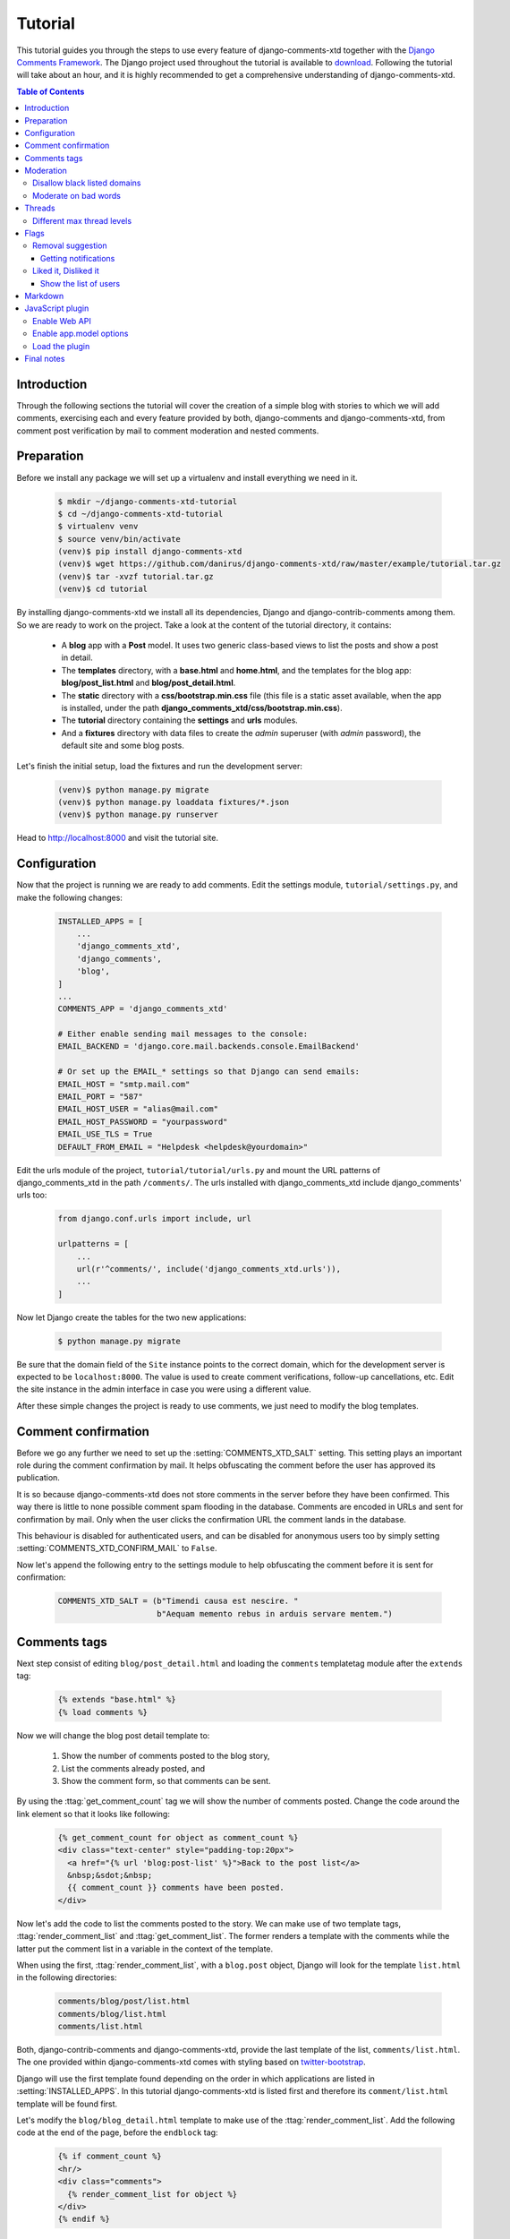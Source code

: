.. _ref-tutorial:

========
Tutorial
========

This tutorial guides you through the steps to use every feature of django-comments-xtd together with the `Django Comments Framework <https://github.com/django/django-contrib-comments>`_. The Django project used throughout the tutorial is available to `download <https://github.com/danirus/django-comments-xtd/example/tutorial.tar.gz>`_. Following the tutorial will take about an hour, and it is highly recommended to get a comprehensive understanding of django-comments-xtd.

.. contents:: Table of Contents
   :depth: 3
   :local:

.. index::
   single: Introduction

Introduction
============

Through the following sections the tutorial will cover the creation of a simple blog with stories to which we will add comments, exercising each and every feature provided by both, django-comments and django-comments-xtd, from comment post verification by mail to comment moderation and nested comments.


.. index::
   single: preparation
   pair: tutorial; preparation
   
Preparation
===========

Before we install any package we will set up a virtualenv and install everything we need in it.

   .. code-block:: bash

       $ mkdir ~/django-comments-xtd-tutorial
       $ cd ~/django-comments-xtd-tutorial
       $ virtualenv venv
       $ source venv/bin/activate
       (venv)$ pip install django-comments-xtd
       (venv)$ wget https://github.com/danirus/django-comments-xtd/raw/master/example/tutorial.tar.gz
       (venv)$ tar -xvzf tutorial.tar.gz
       (venv)$ cd tutorial

By installing django-comments-xtd we install all its dependencies, Django and django-contrib-comments among them. So we are ready to work on the project. Take a look at the content of the tutorial directory, it contains:

 * A **blog** app with a **Post** model. It uses two generic class-based views to list the posts and show a post in detail.
 * The **templates** directory, with a **base.html** and **home.html**, and the templates for the blog app: **blog/post_list.html** and **blog/post_detail.html**.
 * The **static** directory with a **css/bootstrap.min.css** file (this file is a static asset available, when the app is installed, under the path **django_comments_xtd/css/bootstrap.min.css**).
 * The **tutorial** directory containing the **settings** and **urls** modules.
 * And a **fixtures** directory with data files to create the *admin* superuser (with *admin* password), the default site and some blog posts.

Let's finish the initial setup, load the fixtures and run the development server:

   .. code-block:: bash

       (venv)$ python manage.py migrate
       (venv)$ python manage.py loaddata fixtures/*.json
       (venv)$ python manage.py runserver

Head to http://localhost:8000 and visit the tutorial site.


.. _configuration:

Configuration
=============

Now that the project is running we are ready to add comments. Edit the settings module, ``tutorial/settings.py``, and make the following changes:

   .. code-block:: python

       INSTALLED_APPS = [
           ...
           'django_comments_xtd',
           'django_comments',
           'blog',
       ]
       ...
       COMMENTS_APP = 'django_comments_xtd'

       # Either enable sending mail messages to the console:
       EMAIL_BACKEND = 'django.core.mail.backends.console.EmailBackend'

       # Or set up the EMAIL_* settings so that Django can send emails:
       EMAIL_HOST = "smtp.mail.com"
       EMAIL_PORT = "587"
       EMAIL_HOST_USER = "alias@mail.com"
       EMAIL_HOST_PASSWORD = "yourpassword"
       EMAIL_USE_TLS = True
       DEFAULT_FROM_EMAIL = "Helpdesk <helpdesk@yourdomain>"


Edit the urls module of the project, ``tutorial/tutorial/urls.py`` and mount the URL patterns of django_comments_xtd in the path ``/comments/``. The urls installed with django_comments_xtd include django_comments' urls too:

   .. code-block:: python

       from django.conf.urls import include, url

       urlpatterns = [
           ...
           url(r'^comments/', include('django_comments_xtd.urls')),
           ...
       ]


Now let Django create the tables for the two new applications:

   .. code-block:: bash

       $ python manage.py migrate


Be sure that the domain field of the ``Site`` instance points to the correct domain, which for the development server is expected to be  ``localhost:8000``. The value is used to create comment verifications, follow-up cancellations, etc. Edit the site instance in the admin interface in case you were using a different value.

After these simple changes the project is ready to use comments, we just need to modify the blog templates.


Comment confirmation
====================

Before we go any further we need to set up the :setting:`COMMENTS_XTD_SALT` setting. This setting plays an important role during the comment confirmation by mail. It helps obfuscating the comment before the user has approved its publication.

It is so because django-comments-xtd does not store comments in the server before they have been confirmed. This way there is little to none possible comment spam flooding in the database. Comments are encoded in URLs and sent for confirmation by mail. Only when the user clicks the confirmation URL the comment lands in the database.

This behaviour is disabled for authenticated users, and can be disabled for anonymous users too by simply setting :setting:`COMMENTS_XTD_CONFIRM_MAIL` to ``False``. 

Now let's append the following entry to the settings module to help obfuscating the comment before it is sent for confirmation:

   .. code-block:: python

       COMMENTS_XTD_SALT = (b"Timendi causa est nescire. "
                            b"Aequam memento rebus in arduis servare mentem.")
                   


Comments tags
=============

Next step consist of editing ``blog/post_detail.html`` and loading the ``comments`` templatetag module after the ``extends`` tag:

   .. code-block:: html+django

       {% extends "base.html" %}
       {% load comments %}

Now we will change the blog post detail template to:

 #. Show the number of comments posted to the blog story,
 #. List the comments already posted, and
 #. Show the comment form, so that comments can be sent.

By using the :ttag:`get_comment_count` tag we will show the number of comments posted. Change the code around the link element so that it looks like following:

   .. code-block:: html+django

       {% get_comment_count for object as comment_count %}
       <div class="text-center" style="padding-top:20px">
         <a href="{% url 'blog:post-list' %}">Back to the post list</a>
         &nbsp;&sdot;&nbsp;
         {{ comment_count }} comments have been posted.
       </div>

Now let's add the code to list the comments posted to the story. We can make use of two template tags, :ttag:`render_comment_list` and :ttag:`get_comment_list`. The former renders a template with the comments while the latter put the comment list in a variable in the context of the template.

When using the first, :ttag:`render_comment_list`, with a ``blog.post`` object, Django will look for the template ``list.html`` in the following directories:

   .. code-block:: shell

       comments/blog/post/list.html
       comments/blog/list.html
       comments/list.html

Both, django-contrib-comments and django-comments-xtd, provide the last template of the list, ``comments/list.html``. The one provided within django-comments-xtd comes with styling based on twitter-bootstrap_.

Django will use the first template found depending on the order in which applications are listed in :setting:`INSTALLED_APPS`. In this tutorial django-comments-xtd is listed first and therefore its ``comment/list.html`` template will be found first.

Let's modify the ``blog/blog_detail.html`` template to make use of the :ttag:`render_comment_list`. Add the following code at the end of the page, before the ``endblock`` tag:

   .. code-block:: html+django

       {% if comment_count %}
       <hr/>
       <div class="comments">
         {% render_comment_list for object %}
       </div>
       {% endif %}
 

Below the list of comments we want to display the comment form. There are two template tags available for that purpose, the :ttag:`render_comment_form` and the :ttag:`get_comment_form`. The former renders a template with the comment form while the latter puts the form in the context of the template giving more control over the fields.

We will use the first tag, :ttag:`render_comment_form`. Again, add the following code before the ``endblock`` tag:

   .. code-block:: html+django

       {% if object.allow_comments %}
       <div class="comment">
         <h4 class="text-center">Your comment</h4>
         <div class="well">
           {% render_comment_form for object %}
         </div>
       </div>
       {% endif %}
       

Finally, before completing this first set of changes, we could show the number of comments along with post titles in the blog's home page. For this we have to edit ``blog/post_list.html`` and make the following changes:

   .. code-block:: html+django

       {% extends "base.html" %}
       {% load comments %}

       ...
       <p class="date">
         {% get_comment_count for object as comment_count %}
         Published {{ object.publish }}
         {% if comment_count %}
         &sdot;&nbsp;{{ comment_count }} comments
         {% endif %}
       </p>


Now we are ready to send comments. If you are logged in the admin site, your comments won't need to be confirmed by mail. To test the confirmation URL do logout of the admin interface. Bear in mind that :setting:`EMAIL_BACKEND` is set up to send mail messages to the console, so look in the console after you post the comment and find the first long URL in the message. To confirm the comment copy the link and paste it in the location bar of the browser.

.. image:: images/comments-enabled.png

The setting :setting:`COMMENTS_XTD_MAX_THREAD_LEVEL` is ``0`` by default, which means comments can not be nested. Later in the threads section we will enable nested comments. Now we will set up comment moderation.


.. index::
   single: Moderation

.. _moderation:
   
Moderation
==========

One of the differences between django-comments-xtd and other commenting applications is the fact that by default it requires comment confirmation by email when users are not logged in, a very effective feature to discard unwanted comments. However there might be cases in which you would prefer a different approach. Django Comments Framework comes with `moderation capabilities <http://django-contrib-comments.readthedocs.io/en/latest/moderation.html>`_ included, upon which we can build our own comment filtering.

Comment moderation is often established to fight spam, but may be used for other purposes, like triggering actions based on comment content, rejecting comments based on how old is the subject being commented and whatnot.

In this section we want to set up comment moderation for our blog application, so that comments sent to a blog post older than a year will be automatically flagged for moderation. Also we want Django to send an email to registered :setting:`MANAGERS` of the project when the comment is flagged.

Let's start adding our email address to the :setting:`MANAGERS` in the ``tutorial/settings.py`` module:

   .. code-block:: python

       MANAGERS = (
           ('Joe Bloggs', 'joe.bloggs@example.com'),
       )


Now we will create a new ``Moderator`` class that inherits from Django Comments Frammework's ``CommentModerator``. This class enables moderation by defining a number of class attributes. Read more about it in `moderation options <https://django-contrib-comments.readthedocs.io/en/latest/moderation.html#moderation-options>`_, in the official documentation of the Django Comments Framework.

We will also register our ``Moderator`` class with the django-comments-xtd's ``moderator`` object. We use django-comments-xtd's object instead of django-contrib-comments' because we still want to have confirmation by email for non-registered users, nested comments, follow-up notifications, etc.

Let's add those changes to the ``blog/model.py`` file:

   .. code-block:: python

       ...
       # Append these imports below the current ones.
       from django_comments.moderation import CommentModerator
       from django_comments_xtd.moderation import moderator

       ...

       # Add this code at the end of the file.
       class PostCommentModerator(CommentModerator):
           email_notification = True
           auto_moderate_field = 'publish'
           moderate_after = 365


       moderator.register(Post, PostCommentModerator)


That makes it, moderation is ready. Visit any of the blog posts with a ``publish`` datetime older than a year and try to send a comment. After confirming the comment you will see the ``django_comments_xtd/moderated.html`` template, and your comment will be put on hold for approval.

If on the other hand you send a comment to a blog post created within the last year your comment will not be put in moderation. Give it a try as a logged in user and as an anonymous user.

When sending a comment as a logged-in user the comment won't have to be confirmed and will be put in moderation immediately. However, when you send it as an anonymous user the comment will have to be confirmed by clicking on the confirmation link, right after the comment will be put on hold pending for approval.

In both cases, due to the attribute ``email_notification = True`` above, all mail addresses listed in the :setting:`MANAGERS` setting will receive a notification about the reception of a new comment. If you did not received such message, you might need to review your email settings, or the console output. Read about the mail settings above in the :ref:`configuration` section. The mail message received is based on the ``comments/comment_notification_email.txt`` template provided with django-comments-xtd.

A last note on comment moderation: comments pending for moderation have to be reviewed and eventually approved. Don't forget to visit the comments-xtd app in the admin_ interface. Filter comments by `is public: No` and `is removed: No`. Tick the box of those you want to approve, choose **Approve selected comments** in the **action** dropdown, at the top left of the comment list, and click on the **Go** button.


.. _disallow:

Disallow black listed domains
-----------------------------

In the remote case you wanted to disable comment confirmation by mail you might want to set up some sort of control to reject spam.

In this section we will go through the steps to disable comment confirmation while enabling a comment filtering solution based on Joe Wein's blacklist_ of spamming domains. We will also add a moderation function that will put in moderation comments containing badwords_.

Let us first disable comment confirmation, edit the ``tutorial/settings.py`` file and add:

   .. code-block:: python

       COMMENTS_XTD_CONFIRM_EMAIL = False
       

django-comments-xtd comes with a **Moderator** class that inherits from ``CommentModerator`` and implements a method ``allow`` that will do the filtering for us. We just have to change ``blog/models.py`` and replace ``CommentModerator`` with ``SpamModerator``, as follows:

   .. code-block:: python

       # Remove the CommentModerator imports and leave only this:
       from django_comments_xtd.moderation import moderator, SpamModerator

       # Our class Post PostCommentModerator now inherits from SpamModerator
       class PostCommentModerator(SpamModerator):
           ...

       moderator.register(Post, PostCommentModerator)


Now we can add a domain to the ``BlackListed`` model in the admin_ interface. Or we could download a blacklist_ from Joe Wein's website and load the table with actual spamming domains.

Once we have a ``BlackListed`` domain, try to send a new comment and use an email address with such a domain. Be sure to log out before trying, otherwise django-comments-xtd will use the logged in user credentials and ignore the email given in the comment form. Also be sure to post the comment to a story with a publishing date within the last 365 days, otherwise it will enter in moderation regardless of the mail address domain.

Sending a comment with an email address of the blacklisted domain triggers a **Comment post not allowed** response, which would have been a HTTP 400 Bad Request response with ``DEBUG = False`` in production.


Moderate on bad words
---------------------

Let's now create our own Moderator class by subclassing ``SpamModerator``. The goal is to provide a ``moderate`` method that looks in the content of the comment and returns ``False`` whenever it finds a bad word in the message. The effect of returning ``False`` is that comment's ``is_public`` attribute will be put to ``False`` and therefore the comment will be in moderation.

The blog application comes with a bad word list in the file ``blog/badwords.py``

We assume we already have a list of ``BlackListed`` domains and we don't need further spam control. So we will disable comment confirmation by email. Edit the ``settings.py`` file:

   .. code-block:: python

       COMMENTS_XTD_CONFIRM_EMAIL = False


Now edit ``blog/models.py`` and add the code corresponding to our new ``PostCommentModerator``:

   .. code-block:: python

       # Below the other imports:
       from django_comments_xtd.moderation import moderator, SpamModerator
       from blog.badwords import badwords

       ...
       
       class PostCommentModerator(SpamModerator):
           email_notification = True

           def moderate(self, comment, content_object, request):
               # Make a dictionary where the keys are the words of the message and
               # the values are their relative position in the message.
               def clean(word):
                   ret = word
                   if word.startswith('.') or word.startswith(','):
                       ret = word[1:]
                   if word.endswith('.') or word.endswith(','):
                       ret = word[:-1]
                   return ret

               lowcase_comment = comment.comment.lower()
               msg = dict([(clean(w), i)
                           for i, w in enumerate(lowcase_comment.split())])
               for badword in badwords:
                   if isinstance(badword, str):
                       if lowcase_comment.find(badword) > -1:
                           return True
                   else:
                       lastindex = -1
                       for subword in badword:
                           if subword in msg:
                               if lastindex > -1:
                                   if msg[subword] == (lastindex + 1):
                                       lastindex = msg[subword]
                               else:
                                   lastindex = msg[subword]
                           else:
                               break
                       if msg.get(badword[-1]) and msg[badword[-1]] == lastindex:
                           return True
               return super(PostCommentModerator, self).moderate(comment,
                                                                 content_object,
                                                                 request)

       moderator.register(Post, PostCommentModerator)       


Now we can try to send a comment with any of the bad words listed in badwords_. After sending the comment we will see the content of the ``django_comments_xtd/moderated.html`` template and the comment will be put in moderation.

If you enable comment confirmation by email, the comment will be put on hold after the user clicks on the confirmation link in the email.


.. _admin: http://localhost:8000/admin/
.. _blacklist: http://www.joewein.net/spam/blacklist.htm
.. _badwords: https://gist.github.com/ryanlewis/a37739d710ccdb4b406d


.. index::
   pair: Nesting; Threading
   triple: Maximum; Thread; Level

Threads
=======

Up until this point in the tutorial django-comments-xtd has been configured to disallow nested comments. Every comment is at thread level 0. It is so because by default the setting :setting:`COMMENTS_XTD_MAX_THREAD_LEVEL` is set to 0.

When the :setting:`COMMENTS_XTD_MAX_THREAD_LEVEL` is greater than 0, comments below the maximum thread level may receive replies that will nest inside each other up to the maximum thread level. A comment in a the thread level below the :setting:`COMMENTS_XTD_MAX_THREAD_LEVEL` can show a **Reply** link that allows users to send nested comments.

In this section we will enable nested comments by modifying :setting:`COMMENTS_XTD_MAX_THREAD_LEVEL` and apply some changes to our ``blog_detail.html`` template.

We can make use of two template tags, :ttag:`render_xtdcomment_tree` and :ttag:`get_xtdcomment_tree`. The former renders a template with the comments while the latter put the comments in a nested data structure in the context of the template.

We will also introduce the setting :setting:`COMMENTS_XTD_LIST_ORDER`, that allows altering the default order in which we get the list of comments. By default comments are ordered by thread and their position inside the thread, which turns out to be in ascending datetime of arrival. In this example we would like to list newer comments first.

Let's start by editing ``tutorial/settings.py`` to set up a maximum thread level of 1 and a comment ordering to retrieve newer comments first:

   .. code-block:: python

       COMMENTS_XTD_MAX_THREAD_LEVEL = 1  # default is 0
       COMMENTS_XTD_LIST_ORDER = ('-thread_id', 'order')  # default is ('thread_id', 'order')


Now we have to modify the blog post detail template to load the ``comments_xtd`` templatetag and make use of :ttag:`render_xtdcomment_tree`. We also want to move the comment form from the bottom of the page to a more visible position right below the blog post, followed by the list of comments.

Edit ``blog/post_detail.html`` to make it look like follows:

   .. code-block:: html+django

       {% extends "base.html" %}
       {% load comments %}
       {% load comments_xtd %}

       {% block title %}{{ object.title }}{% endblock %}

       {% block content %}
       <h3 class="page-header text-center">{{ object.title }}</h3>
       <p class="small text-center">{{ object.publish|date:"l, j F Y" }}</p>
       <p>
         {{ object.body|linebreaks }}
       </p>
       
       {% get_comment_count for object as comment_count %}
       <div class="text-center" style="padding-top:20px">
         <a href="{% url 'blog:post-list' %}">Back to the post list</a>
         &nbsp;&sdot;&nbsp;
         {{ comment_count }} comments have been posted.  
       </div>

       {% if object.allow_comments %}
       <div class="comment">
         <h4 class="text-center">Your comment</h4>
         <div class="well">
           {% render_comment_form for object %}
         </div>
       </div>
       {% endif %}
       
       {% if comment_count %}
       <hr/>
       <ul class="media-list">
         {% render_xtdcomment_tree for object %}
       </ul>
       {% endif %}
       {% endblock %}


The tag :ttag:`render_xtdcomment_tree` renders the template ``django_comments_xtd/comment_tree.html``.

Now visit any of the blog posts to which you have already sent comments and see that a new `Reply` link shows up below each comment. Click on the link and post a new comment. It will appear nested inside the parent comment. The new comment will not show a `Reply` link because :setting:`COMMENTS_XTD_MAX_THREAD_LEVEL` has been set to 1. Raise it to 2 and reload the page to offer the chance to nest comments inside one level deeper.

.. image:: images/reply-link.png

       
Different max thread levels
---------------------------

There might be cases in which nested comments have a lot of sense and others in which we would prefer a plain comment sequence. We can handle both scenarios under the same Django project.

We just have to use both settings, :setting:`COMMENTS_XTD_MAX_THREAD_LEVEL` and :setting:`COMMENTS_XTD_MAX_THREAD_LEVEL_BY_APP_MODEL`. The former establishes the default maximum thread level site wide, while the latter sets the maximum thread level on `app.model` basis.

If we wanted to disable nested comments site wide, and enable nested comments up to level one for blog posts, we would set it up as follows in our ``settings.py`` module:

   .. code-block:: python

       COMMENTS_XTD_MAX_THREAD_LEVEL = 0  # site wide default
       COMMENTS_XTD_MAX_THREAD_LEVEL_BY_MODEL = {
           # Objects of the app blog, model post, can be nested
           # up to thread level 1.
   	       'blog.post': 1,
       }


Flags
=====

The Django Comments Framework supports `comment flagging <https://django-contrib-comments.readthedocs.io/en/latest/example.html#flagging>`_, so comments can be flagged for:

 * **Removal suggestion**, when a registered user suggests the removal of a comment.
 * **Moderator deletion**, when a comment moderator marks the comment as deleted.
 * **Moderator approval**, when a comment moderator sets the comment as approved.

django-comments-xtd expands flagging with two more flags:

 * **Liked it**, when a registered user likes the comment.
 * **Disliked it**, when a registered user dislikes the comment.


In this section we will see how to enable a user with the capacity to flag a comment for removal with the **Removal suggestion** flag, how to express likeability, conformity, acceptance or acknowledgement with the **Liked it** flag and the opposite with the **Disliked it** flag.

One important requirement to flag a comment is that the user setting the flag must be authenticated. In other words, comments can not be flagged by anonymous users.


Removal suggestion
------------------

Enabling the comment removal flag is about including the **allow_flagging** argument in the ``render_xtdcomment_tree`` template tag. Edit the ``blog/post_detail.html`` template and append the argument:

   .. code-block:: html+django

       ...
       <ul class="media-list">
         {% render_xtdcomment_tree for object allow_flagging %}
       </ul>


The **allow_flagging** argument makes the templatetag populate a variable ``allow_flagging = True`` in the context in which ``django_comments_xtd/comment_tree.html`` is rendered.

Now let's suggest a removal. First we need to login in the admin_ interface so that we are not an anonymous user. Then we can visit any of the blog posts we sent comments to. There is a flag at the right side of every comment's header. Clicking on it bring the user to a page in which she is requested to confirm the removal suggestion. Finally, clicking on the red **Flag** button confirms the request.

Users with the ``django_comments.can_moderate`` permission will see a yellow labelled counter near the flag button in each flagged comment, representing how many times comments have been flagged. Also notice that when a user flags a comment for removal the icon turns red.

.. image:: images/flag-counter.png

Administrators/moderators can find flagged comment entries in the admin_ interface, under the **Comment flags** model, within the Django Comments application. 


Getting notifications
*********************

A user might want to flag a comment on the basis of a violation of the site's terms of use, hate speech, racism or the like. To prevent a comment from staying published long after it has been flagged we might want to receive notifications on flagging events.

For such purpose django-comments-xtd provides the class **XtdCommentModerator**, which extends django-contrib-comments' **CommentModerator**.

In addition to all the `options <https://django-contrib-comments.readthedocs.io/en/latest/moderation.html#moderation-options>`_ of its parent class, **XtdCommentModerator** offers the ``removal_suggestion_notification`` attribute, that when set to ``True`` makes Django send a mail to all the :setting:`MANAGERS` on every **Removal suggestion** flag created.

To see an example let's edit ``blog/models.py``. If you are already using the class **SpamModerator**, which inherits from **XtdCommentModerator**, just add ``removal_suggestion_notification = True`` to your ``PostCommentModeration`` class. Otherwise add the following code:

   .. code-block:: python

      from django_comments_xtd.moderation import moderator, XtdCommentModerator

      ...
      class PostCommentModerator(XtdCommentModerator):
          removal_suggestion_notification = True

      moderator.register(Post, PostCommentModerator)

Be sure that ``PostCommentModerator`` is the only moderation class registered for the ``Post`` model, and be sure as well that the :setting:`MANAGERS` setting contains a valid email address. The message sent is based on the ``django_comments_xtd/removal_notification_email.txt`` template, already provided within django-comments-xtd. After these changes flagging a comment with a **Removal suggestion** will trigger a notification by mail.


Liked it, Disliked it
---------------------

Django-comments-xtd adds two new flags: the **Liked it** and the **Disliked it** flags.

Unlike the **Removal suggestion** flag, the **Liked it** and **Disliked it** flags are mutually exclusive. A user can not like and dislike a comment at the same time. Users can like/dislike at any time and only the last action will prevail.

In this section we make changes to give our users the capacity to like or dislike comments. Following the same pattern as with the removal flag, enabling like/dislike buttons is about adding an argument to the ``render_xtdcomment_tree``, the argument ``allow_feedback``. Edit the ``blog/post_detail.html`` template and add the new argument:

   .. code-block:: html+django

       <ul class="media-list">
         {% render_xtdcomment_tree for object allow_flagging allow_feedback %}
       </ul>


The **allow_feedback** argument makes the templatetag populate a variable ``allow_feedback = True`` in the context in which ``django_comments_xtd/comment_tree.html`` is rendered.

.. image:: images/feedback-buttons.png

Having the new like/dislike links in place, if we click on any of them we will end up in either the ``django_comments_xtd/like.html`` or the ``django_comments_xtd/dislike.html`` templates, which are meant to request the user a confirmation for the operation.


.. _show-the-list-of-users:

Show the list of users
**********************

With the like/dislike buttons enabled we might as well consider to display the users who actually liked/disliked comments. Again addind an argument to the ``render_xtdcomment_tree`` will enable the feature. Change the ``blog/post_detail.html`` and add the argument ``show_feedback`` to the template tag:

   .. code-block:: html+django

       <ul class="media-list">
         {% render_xtdcomment_tree for object allow_flagging allow_feedback show_feedback %}
       </ul>

       {% block extra-js %}
       <script src="https://code.jquery.com/jquery-3.2.1.slim.min.js"
           integrity="sha256-k2WSCIexGzOj3Euiig+TlR8gA0EmPjuc79OEeY5L45g="
           crossorigin="anonymous"></script>
       <script src="https://maxcdn.bootstrapcdn.com/bootstrap/3.3.7/js/bootstrap.min.js"
           integrity="sha384-Tc5IQib027qvyjSMfHjOMaLkfuWVxZxUPnCJA7l2mCWNIpG9mGCD8wGNIcPD7Txa"
           crossorigin="anonymous"></script>
       <script>
       $(function () {
         $('[data-toggle="tooltip"]').tooltip({html: true})
       })</script>
       {% endblock %}

For this functionality to work we have to add a bit of JavaScript code too. As django-comments-xtd by default uses twitter-bootstrap_ we will load jQuery and twitter-bootstrap libraries from their respective default CDNs.

.. _twitter-bootstrap: http://getbootstrap.com

.. image:: images/feedback-users.png

Move the mouse over the counters near the like/dislike buttons. It will show a twitter-bootstrap_ Tooltip with the list of users who liked/disliked the comment.


Markdown
========

In versions prior to 1.8 django-comments-xtd required the installation of django-markup as a dependency. It also provided a specific template filter, ``render_markup_comment``, to render comment's content in the markup language the user selected.

As of version 1.8 the backend side of the application does not require the installation of any additional package to parser comments' content, and does not provide the ``render_markup_comment`` filter anymore. However, in the client side, the JavaScript plugin uses Markdown by default to render comments' content. In the plan for the future remains the need to develop the JavaScript plugin further to support a better build process and more markup languages.

As for the backend side, comment's content is presented by default in plain text, but it is easily customizable by overriding the template ``includes/django_comments_xtd/render_comment.html``.

In this section we will send a Markdown formatted comment, and once published we will install support for Markdown, with `django-markdown2 <https://pypi.python.org/pypi/django-markdown2>`_. We'll then override the template mentioned above so that comments are interpreted as Markdown.

Send a comment formatted in Markdown, as the one in the following image.

.. image:: images/markdown-input.png

Now we install `django-markdown2 <https://pypi.python.org/pypi/django-markdown2>`_, and create the template directory and the template file:

   .. code-block:: bash

       (venv)$ pip install django-markdown2
       (venv)$ mkdir -p templates/includes/django_comments_xtd/
       (venv)$ touch templates/includes/django_comments_xtd/comment_content.html

We have to add ``django_markdown2`` to our :setting:`INSTALLED_APPS`, and add the following template code to the file ``comment_content.html`` we just created:

   .. code-block:: html+django

       {% load md2 %}
       {{ content|markdown:"safe, code-friendly, code-color" }}

After reloading the comment's page it will look like this:

.. image:: images/markdown-comment.png



JavaScript plugin
=================

Up until now we have used django-comments-xtd as a backend application. As of version 1.8 it includes a JavaScript plugin that helps moving part of the logic to the browser improving the overall usability. By making use of the JavaScript plugin users don't have to leave the blog post page to preview, submit or reply comments, or to like/dislike them. But it comes at the cost of assuming a number of opinions as:

 * The use of jQuery, ReactJS and Remarkable.
 * The use of Twitter-Bootstrap for the UI.

To know more about the client side of the application and the build process read the specific page on the :doc:`javascript`.
   
In this section of the tutorial we go through the steps to make use of the JavaScript plugin.

Enable Web API
--------------

The JavaScript plugin uses the Web API provided by django-comments-xtd. In order to enable the Web API we need to install the `django-rest-framework <http://www.django-rest-framework.org/>`_:

   .. code-block:: bash

       (venv)$ pip install djangorestframework

Once installed, add it to our tutorial :setting:`INSTALLED_APPS` setting:

   .. code-block:: python

       INSTALLED_APPS = [
           ...
           'rest_framework',
           ...
       ]

To know more about the Web API provided by django-comments-xtd read on the :doc:`webapi` page.

Enable app.model options
------------------------

Be sure the :setting:`COMMENTS_XTD_APP_MODEL_OPTION` setting includes the options we want to enable for comments sent to Blog posts. In this case we will allow users to flag comments for removal (allow_flagging option), to like/dislike comments (allow_feedback), and we want to show the list of users who liked/disliked comments:

   .. code-block:: python

       COMMENTS_XTD_APP_MODEL_OPTIONS = {
           'blog.post': {
               'allow_flagging': True,
               'allow_feedback': True,
               'show_feedback': True,
           }
       }

Load the plugin
---------------

Now let's edit ``blog/post_detail.html`` and make it look like it follows:

   .. code-block:: html+django

       {% extends "base.html" %}
       {% load static %}
       {% load comments %}
       {% load comments_xtd %}

       {% block title %}{{ object.title }}{% endblock %}

       {% block content %}
       <h3 class="page-header text-center">{{ object.title }}</h3>
       <p class="small text-center">{{ object.publish|date:"l, j F Y" }}</p>
       <p>
         {{ object.body|linebreaks }}
       </p>

       <div class="text-center" style="padding-top:20px">
         <a href="{% url 'blog:post-list' %}">Back to the post list</a>
       </div>

       <div id="comments"></div>
       {% endblock %}

       {% block extra-js %}
       <script>
         window.comments_props = {% get_commentbox_props for object %};
         window.comments_props_override = {
           allow_comments: {%if object.allow_comments%}true{%else%}false{%endif%},
           allow_feedback: true,
           show_feedback: true,
           allow_flagging: true,
           pull_interval: 5000, // In milliseconds.
         };
       </script>
       <script src="{% static 'django_comments_xtd/js/vendor-1.8.0.js' %}"></script>
       <script src="{% static 'django_comments_xtd/js/plugin-1.8.0.js' %}"></script>
       {% endblock %}


The blog post page is now ready to handle comment user interactions, whether as an anonymous user or a signed in user, through the JavaScript plugin including:

 #. Post comments.
 #. Preview comments, with instant preview update while typing.
 #. Reply comment in the same page, with instant preview while typing.
 #. Notifications of new incoming comments by pulling (override *pull_interval* parameter, see code above).
 #. Button to reload the tree of comments, highlighting new comments (see image below).
 #. Immediate like/dislike actions.

.. image:: images/update-comment-tree.png
    

Final notes
===========

We have reached the end of the tutorial. I hope you got enough to start using django-comments-xtd in your own project.

The following page introduces the **Demo projects**. The **simple** demo is a straightforward backend handled project that uses comment confirmation by mail, with follow-up notifications and mute links. The **custom** demo is an example about how to extend django-comments-xtd **Comment** model with new attributes. The **comp** demo shows a project using the complete set of features provided by both django-contrib-comments and django-comments-xtd.

Checkout the **Control Logic** page to understand how django-comments-xtd works along with django-contrib-comments. The **Web API** page details the API provided. The **JavaScript Plugin** covers every aspect regarding the frontend code. Read on **Filters and Template Tags** to see in detail the list of template tags and filters offered. The page on **Customizing django-comments-xtd** goes through the steps to extend the app with a quick example and little prose. Read the **Settings** page and the **Templates** page to get to know how you can customize the default behaviour and default look and feel.

If you want to help, please, report any bug or enhancement directly to the github_ page of the project. Your contributions are welcome.

.. _github: https://github.com/danirus/django-comments-xtd
